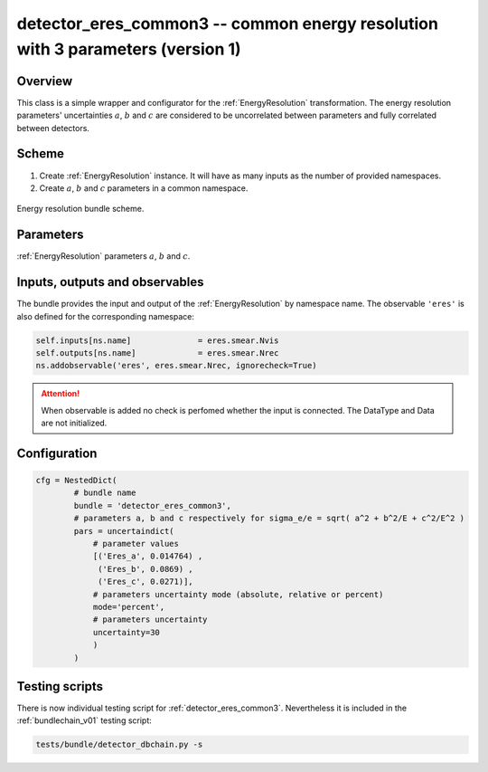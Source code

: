 .. _detector_eres_common3:

detector_eres_common3 -- common energy resolution with 3 parameters (version 1)
^^^^^^^^^^^^^^^^^^^^^^^^^^^^^^^^^^^^^^^^^^^^^^^^^^^^^^^^^^^^^^^^^^^^^^^^^^^^^^^

Overview
""""""""

This class is a simple wrapper and configurator for the  :ref:`EnergyResolution` transformation. The energy resolution
parameters' uncertainties :math:`a`, :math:`b` and :math:`c` are considered to be uncorrelated between parameters and
fully correlated between detectors.

Scheme
""""""

1. Create  :ref:`EnergyResolution` instance. It will have as many inputs as the number of provided namespaces.
2. Create :math:`a`, :math:`b` and :math:`c` parameters in a common namespace.

.. figure:: ../../img/eres_scheme.png
   :scale: 25 %
   :align: center

   Energy resolution bundle scheme.

Parameters
""""""""""

:ref:`EnergyResolution` parameters :math:`a`, :math:`b` and :math:`c`.

Inputs, outputs and observables
"""""""""""""""""""""""""""""""

The bundle provides the input and output of the :ref:`EnergyResolution` by namespace name. The observable ``'eres'`` is
also defined for the corresponding namespace:

.. code-block:: python

    self.inputs[ns.name]              = eres.smear.Nvis
    self.outputs[ns.name]             = eres.smear.Nrec
    ns.addobservable('eres', eres.smear.Nrec, ignorecheck=True)

.. attention::

    When observable is added no check is perfomed whether the input is connected. The DataType and Data are not
    initialized.

Configuration
"""""""""""""

.. code-block:: python

    cfg = NestedDict(
            # bundle name
            bundle = 'detector_eres_common3',
            # parameters a, b and c respectively for sigma_e/e = sqrt( a^2 + b^2/E + c^2/E^2 )
            pars = uncertaindict(
                # parameter values
                [('Eres_a', 0.014764) ,
                 ('Eres_b', 0.0869) ,
                 ('Eres_c', 0.0271)],
                # parameters uncertainty mode (absolute, relative or percent)
                mode='percent',
                # parameters uncertainty
                uncertainty=30
                )
            )

Testing scripts
"""""""""""""""

There is now individual testing script for  :ref:`detector_eres_common3`. Nevertheless it is included in the
:ref:`bundlechain_v01` testing script:

.. code-block:: sh

    tests/bundle/detector_dbchain.py -s


